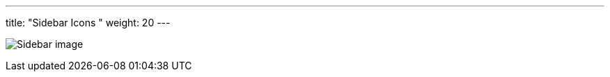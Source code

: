 ---
title: "Sidebar Icons  "
weight: 20
---

:imagesdir: /images/en/developer/theme-icons

image:Sidebar_image.jpg[title="Sidebar image"]
